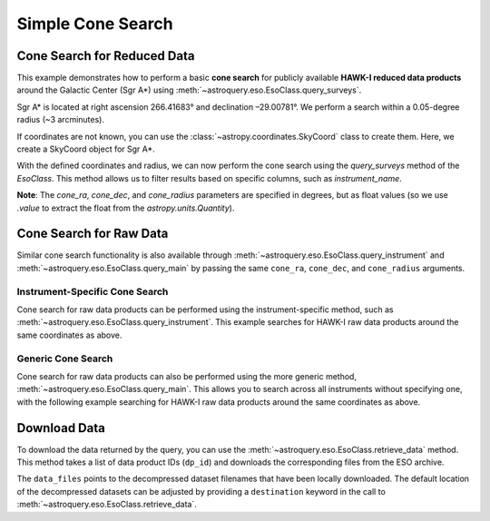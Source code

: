 
******************
Simple Cone Search 
******************

Cone Search for Reduced Data
============================

This example demonstrates how to perform a basic **cone search** for publicly available **HAWK-I reduced data products** around the Galactic Center (Sgr A\*) using :meth:`~astroquery.eso.EsoClass.query_surveys`.

Sgr A\* is located at right ascension 266.41683° and declination –29.00781°. We perform a search within a 0.05-degree radius (~3 arcminutes).

.. doctest-remote-data::

    >> import astropy.units as u # import the astropy.units module

    >>> ra = 266.41683 *u.deg # degrees
    >>> dec = -29.00781 *u.deg # degrees
    >>> radius = 0.05 *u.deg # degrees

If coordinates are not known, you can use the :class:`~astropy.coordinates.SkyCoord` class to create them. Here, we create a SkyCoord object for Sgr A\*.

.. doctest-remote-data::

    >>> from astropy.coordinates import SkyCoord # import the SkyCoord class from the astropy.coordinates module
    >>> import astropy.units as u # import the astropy.units module

    >>> coords = SkyCoord.from_name("Sgr A*") 
    >>> ra = coords.ra
    >>> dec = coords.dec
    >>> radius = 0.05 *u.deg 

With the defined coordinates and radius, we can now perform the cone search using the `query_surveys` method of the `EsoClass`. This method allows us to filter results based on specific columns, such as `instrument_name`.

.. doctest-remote-data::

    >>> # Cone search
    >>> table = eso.query_surveys(
    ...        cone_ra=ra.value,
    ...        cone_dec=dec.value,
    ...        cone_radius=radius.to(u.deg).value,
    ...        column_filters={"instrument_name": "HAWKI"})

**Note**: The `cone_ra`, `cone_dec`, and `cone_radius` parameters are specified in degrees, but as float values (so we use `.value` to extract the float from the `astropy.units.Quantity`).

Cone Search for Raw Data
========================

Similar cone search functionality is also available through :meth:`~astroquery.eso.EsoClass.query_instrument` and :meth:`~astroquery.eso.EsoClass.query_main` by passing the same ``cone_ra``, ``cone_dec``, and ``cone_radius`` arguments. 

Instrument-Specific Cone Search
-------------------------------

Cone search for raw data products can be performed using the instrument-specific method, such as :meth:`~astroquery.eso.EsoClass.query_instrument`. This example searches for HAWK-I raw data products around the same coordinates as above.

.. doctest-remote-data::

    >>> table = eso.query_instrument(
    ...             "HAWKI",
    ...             cone_ra=ra,
    ...             cone_dec=dec,
    ...             cone_radius=radius)

Generic Cone Search
-------------------

Cone search for raw data products can also be performed using the more generic method, :meth:`~astroquery.eso.EsoClass.query_main`. This allows you to search across all instruments without specifying one, with the following example searching for HAWK-I raw data products around the same coordinates as above.

.. doctest-remote-data::

    >>> table = eso.query_main(
    ...             "HAWKI",
    ...             cone_ra=ra,
    ...             cone_dec=dec,
    ...             cone_radius=radius

Download Data
=============

To download the data returned by the query, you can use the :meth:`~astroquery.eso.EsoClass.retrieve_data` method. This method takes a list of data product IDs (``dp_id``) and downloads the corresponding files from the ESO archive.

.. doctest-remote-data::
    >>> eso.retrieve_data(table["dp_id"])

The ``data_files`` points to the decompressed dataset filenames that have been locally downloaded. The default location of the decompressed datasets can be adjusted by providing a ``destination`` keyword in the call to :meth:`~astroquery.eso.EsoClass.retrieve_data`.

.. doctest-skip::
    >>> data_files = eso.retrieve_data(table["dp_id"], destination="./eso_data/")
